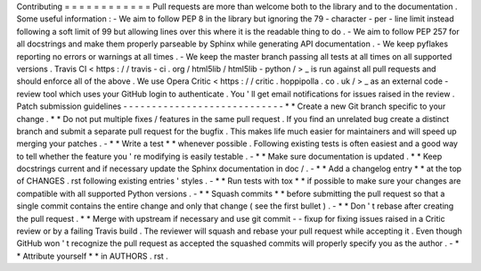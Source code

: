 Contributing
=
=
=
=
=
=
=
=
=
=
=
=
Pull
requests
are
more
than
welcome
both
to
the
library
and
to
the
documentation
.
Some
useful
information
:
-
We
aim
to
follow
PEP
8
in
the
library
but
ignoring
the
79
-
character
-
per
-
line
limit
instead
following
a
soft
limit
of
99
but
allowing
lines
over
this
where
it
is
the
readable
thing
to
do
.
-
We
aim
to
follow
PEP
257
for
all
docstrings
and
make
them
properly
parseable
by
Sphinx
while
generating
API
documentation
.
-
We
keep
pyflakes
reporting
no
errors
or
warnings
at
all
times
.
-
We
keep
the
master
branch
passing
all
tests
at
all
times
on
all
supported
versions
.
Travis
CI
<
https
:
/
/
travis
-
ci
.
org
/
html5lib
/
html5lib
-
python
/
>
_
is
run
against
all
pull
requests
and
should
enforce
all
of
the
above
.
We
use
Opera
Critic
<
https
:
/
/
critic
.
hoppipolla
.
co
.
uk
/
>
_
as
an
external
code
-
review
tool
which
uses
your
GitHub
login
to
authenticate
.
You
'
ll
get
email
notifications
for
issues
raised
in
the
review
.
Patch
submission
guidelines
-
-
-
-
-
-
-
-
-
-
-
-
-
-
-
-
-
-
-
-
-
-
-
-
-
-
-
-
*
*
Create
a
new
Git
branch
specific
to
your
change
.
*
*
Do
not
put
multiple
fixes
/
features
in
the
same
pull
request
.
If
you
find
an
unrelated
bug
create
a
distinct
branch
and
submit
a
separate
pull
request
for
the
bugfix
.
This
makes
life
much
easier
for
maintainers
and
will
speed
up
merging
your
patches
.
-
*
*
Write
a
test
*
*
whenever
possible
.
Following
existing
tests
is
often
easiest
and
a
good
way
to
tell
whether
the
feature
you
'
re
modifying
is
easily
testable
.
-
*
*
Make
sure
documentation
is
updated
.
*
*
Keep
docstrings
current
and
if
necessary
update
the
Sphinx
documentation
in
doc
/
.
-
*
*
Add
a
changelog
entry
*
*
at
the
top
of
CHANGES
.
rst
following
existing
entries
'
styles
.
-
*
*
Run
tests
with
tox
*
*
if
possible
to
make
sure
your
changes
are
compatible
with
all
supported
Python
versions
.
-
*
*
Squash
commits
*
*
before
submitting
the
pull
request
so
that
a
single
commit
contains
the
entire
change
and
only
that
change
(
see
the
first
bullet
)
.
-
*
*
Don
'
t
rebase
after
creating
the
pull
request
.
*
*
Merge
with
upstream
if
necessary
and
use
git
commit
-
-
fixup
for
fixing
issues
raised
in
a
Critic
review
or
by
a
failing
Travis
build
.
The
reviewer
will
squash
and
rebase
your
pull
request
while
accepting
it
.
Even
though
GitHub
won
'
t
recognize
the
pull
request
as
accepted
the
squashed
commits
will
properly
specify
you
as
the
author
.
-
*
*
Attribute
yourself
*
*
in
AUTHORS
.
rst
.
